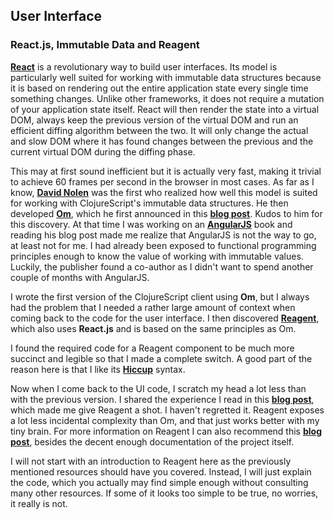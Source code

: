 ** User Interface
   :PROPERTIES:
   :CUSTOM_ID: user-interface
   :END:

*** React.js, Immutable Data and Reagent
    :PROPERTIES:
    :CUSTOM_ID: react.js-immutable-data-and-reagent
    :END:

*[[http://facebook.github.io/react/][React]]* is a revolutionary way to
build user interfaces. Its model is particularly well suited for working
with immutable data structures because it is based on rendering out the
entire application state every single time something changes. Unlike
other frameworks, it does not require a mutation of your application
state itself. React will then render the state into a virtual DOM,
always keep the previous version of the virtual DOM and run an efficient
diffing algorithm between the two. It will only change the actual and
slow DOM where it has found changes between the previous and the current
virtual DOM during the diffing phase.

This may at first sound inefficient but it is actually very fast, making
it trivial to achieve 60 frames per second in the browser in most cases.
As far as I know, *[[https://twitter.com/swannodette][David Nolen]]* was
the first who realized how well this model is suited for working with
ClojureScript's immutable data structures. He then developed
*[[https://github.com/swannodette/om][Om]]*, which he first announced in
this
*[[http://swannodette.github.io/2013/12/17/the-future-of-javascript-mvcs/][blog
post]]*. Kudos to him for this discovery. At that time I was working on
an
*[[http://www.amazon.com/AngularJS-UI-Development-Amit-Ghart-ebook/dp/B00OXVAK7A/ref=sr_1_1?ie=UTF8&qid=1420394659&sr=8-1][AngularJS]]*
book and reading his blog post made me realize that AngularJS is not the
way to go, at least not for me. I had already been exposed to functional
programming principles enough to know the value of working with
immutable values. Luckily, the publisher found a co-author as I didn't
want to spend another couple of months with AngularJS.

I wrote the first version of the ClojureScript client using *Om*, but I
always had the problem that I needed a rather large amount of context
when coming back to the code for the user interface. I then discovered
*[[https://github.com/reagent-project/reagent][Reagent]]*, which also
uses *React.js* and is based on the same principles as Om.

I found the required code for a Reagent component to be much more
succinct and legible so that I made a complete switch. A good part of
the reason here is that I like its
*[[https://github.com/weavejester/hiccup][Hiccup]]* syntax.

Now when I come back to the UI code, I scratch my head a lot less than
with the previous version. I shared the experience I read in this
*[[http://diogo149.github.io/2014/10/19/om-no/][blog post]]*, which made
me give Reagent a shot. I haven't regretted it. Reagent exposes a lot
less incidental complexity than Om, and that just works better with my
tiny brain. For more information on Reagent I can also recommend this
*[[http://getprismatic.com/story/1405451329953][blog post]]*, besides
the decent enough documentation of the project itself.

I will not start with an introduction to Reagent here as the previously
mentioned resources should have you covered. Instead, I will just
explain the code, which you actually may find simple enough without
consulting many other resources. If some of it looks too simple to be
true, no worries, it really is not.
